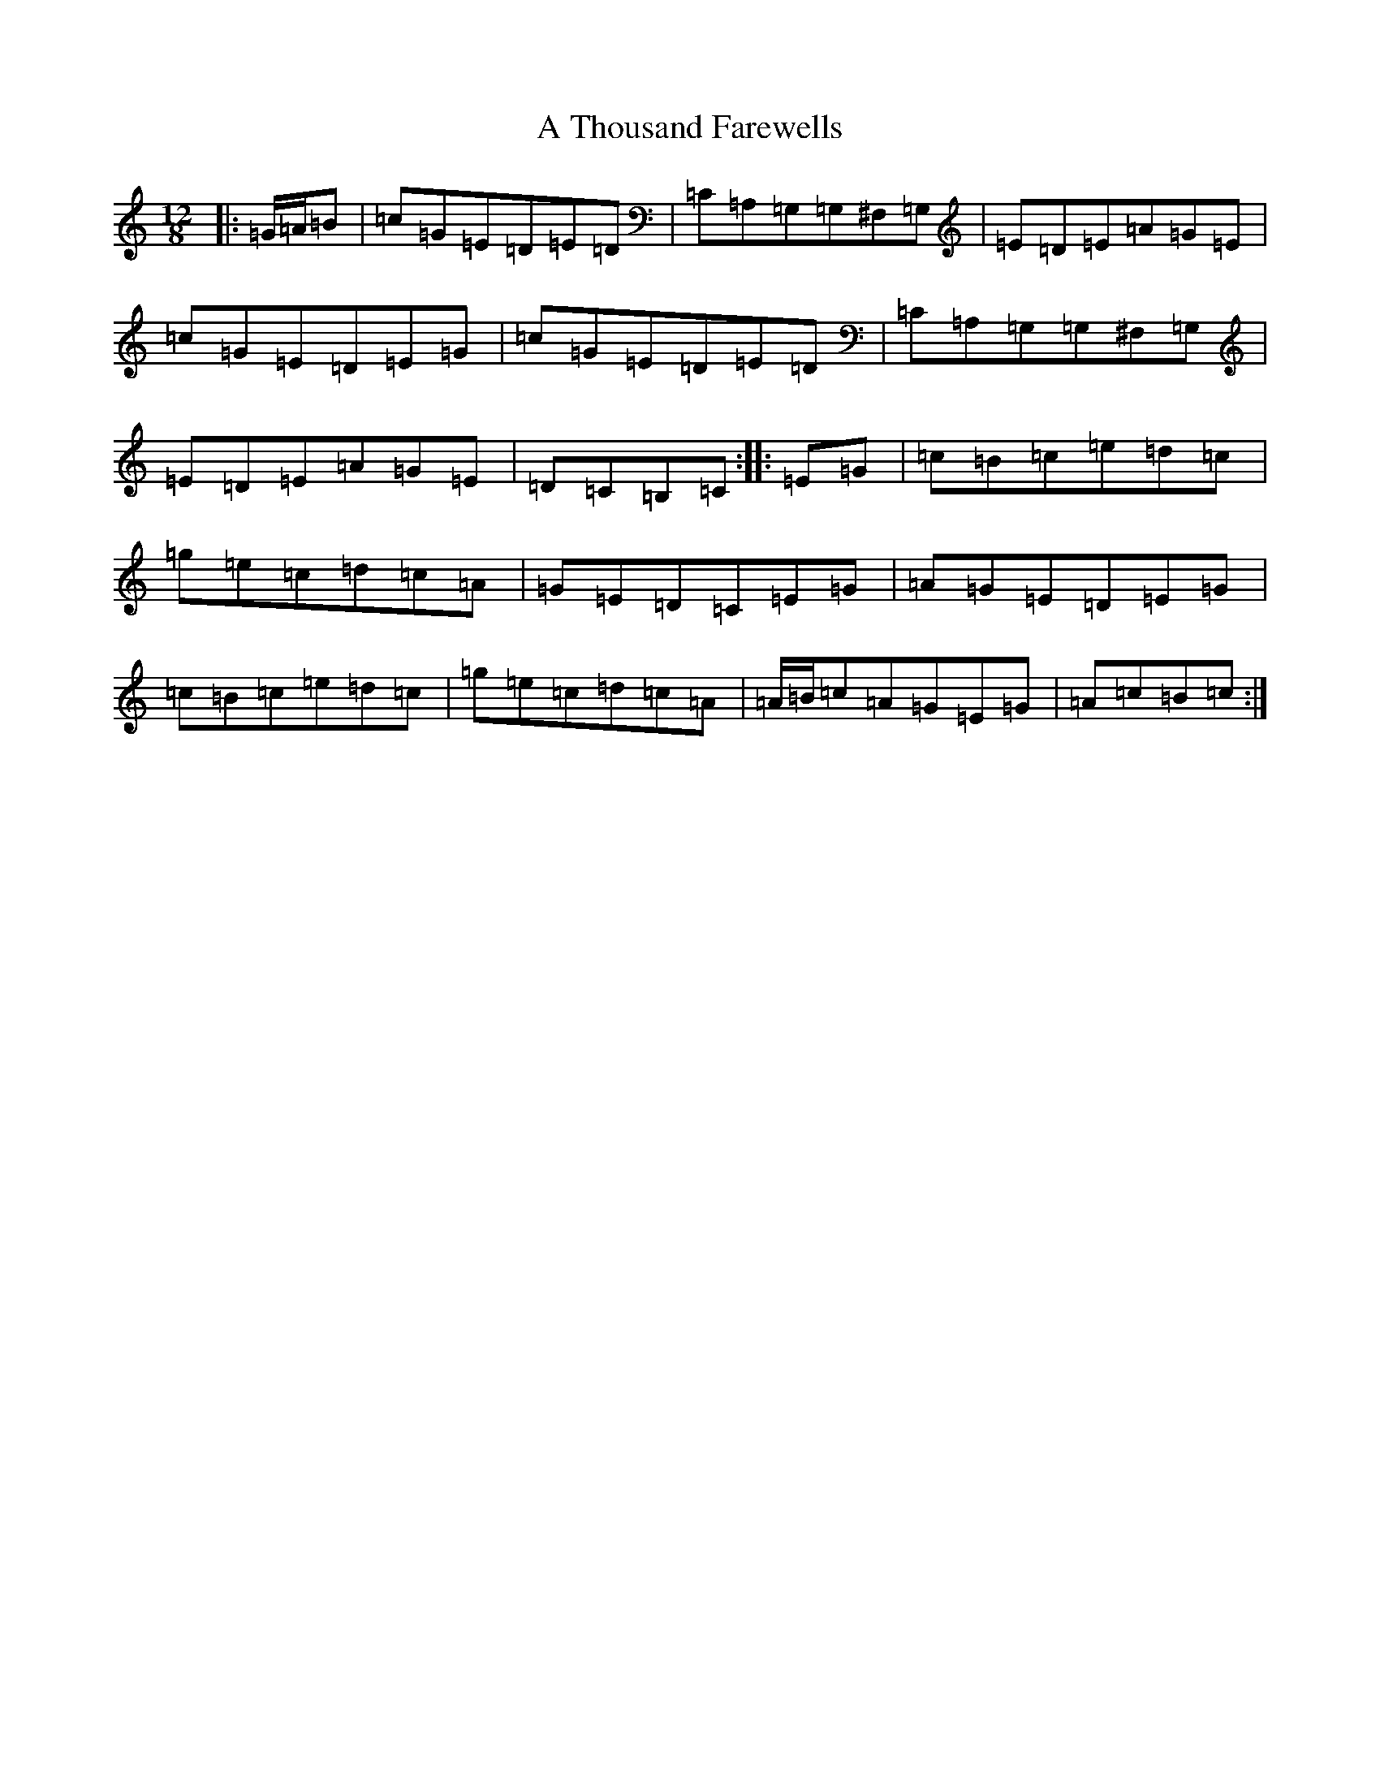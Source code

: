 X: 180
T: A Thousand Farewells
S: https://thesession.org/tunes/3739#setting16710
Z: D Major
R: slide
M: 12/8
L: 1/8
K: C Major
|:=G/2=A/2=B|=c=G=E=D=E=D|=C=A,=G,=G,^F,=G,|=E=D=E=A=G=E|=c=G=E=D=E=G|=c=G=E=D=E=D|=C=A,=G,=G,^F,=G,|=E=D=E=A=G=E|=D=C=B,=C:||:=E=G|=c=B=c=e=d=c|=g=e=c=d=c=A|=G=E=D=C=E=G|=A=G=E=D=E=G|=c=B=c=e=d=c|=g=e=c=d=c=A|=A/2=B/2=c=A=G=E=G|=A=c=B=c:|